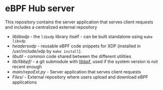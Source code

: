 * eBPF Hub server 

This repository contains the server application that serves client requests and includes a centralized external repository

- [[lib/libxdp/][lib/libxdp/]] - the =libxdp= library itself - can be built standalone using =make libxdp=
- [[headers/xdp/][headers/xdp/]] - reusable eBPF code snippets for XDP (installed in /usr/include/xdp by =make install=).
- [[lib/util/][lib/util/]] - common code shared between the different utilities
- [[lib/libbpf/]] - a git submodule with [[https://github.com/libbpf/libbpf][libbpf]], used if the system version is not recent enough
- [[main/repoExt.py]] - Server application that serves client requests
- [[Files/]] - External repository where users upload and download eBPF applications
